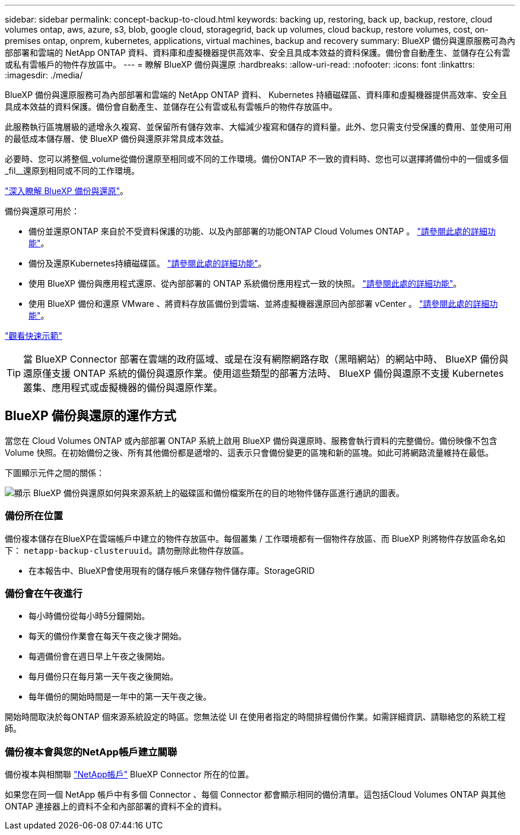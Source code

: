 ---
sidebar: sidebar 
permalink: concept-backup-to-cloud.html 
keywords: backing up, restoring, back up, backup, restore, cloud volumes ontap, aws, azure, s3, blob, google cloud, storagegrid, back up volumes, cloud backup, restore volumes, cost, on-premises ontap, onprem, kubernetes, applications, virtual machines, backup and recovery 
summary: BlueXP 備份與還原服務可為內部部署和雲端的 NetApp ONTAP 資料、資料庫和虛擬機器提供高效率、安全且具成本效益的資料保護。備份會自動產生、並儲存在公有雲或私有雲帳戶的物件存放區中。 
---
= 瞭解 BlueXP 備份與還原
:hardbreaks:
:allow-uri-read: 
:nofooter: 
:icons: font
:linkattrs: 
:imagesdir: ./media/


[role="lead"]
BlueXP 備份與還原服務可為內部部署和雲端的 NetApp ONTAP 資料、 Kubernetes 持續磁碟區、資料庫和虛擬機器提供高效率、安全且具成本效益的資料保護。備份會自動產生、並儲存在公有雲或私有雲帳戶的物件存放區中。

此服務執行區塊層級的遞增永久複寫、並保留所有儲存效率、大幅減少複寫和儲存的資料量。此外、您只需支付受保護的費用、並使用可用的最低成本儲存層、使 BlueXP 備份與還原非常具成本效益。

必要時、您可以將整個_volume從備份還原至相同或不同的工作環境。備份ONTAP 不一致的資料時、您也可以選擇將備份中的一個或多個_fil__還原到相同或不同的工作環境。

https://bluexp.netapp.com/cloud-backup["深入瞭解 BlueXP 備份與還原"^]。

備份與還原可用於：

* 備份並還原ONTAP 來自於不受資料保護的功能、以及內部部署的功能ONTAP Cloud Volumes ONTAP 。 link:concept-ontap-backup-to-cloud.html["請參閱此處的詳細功能"]。
* 備份及還原Kubernetes持續磁碟區。 link:concept-kubernetes-backup-to-cloud.html["請參閱此處的詳細功能"]。
* 使用 BlueXP 備份與應用程式還原、從內部部署的 ONTAP 系統備份應用程式一致的快照。 link:concept-protect-app-data-to-cloud.html["請參閱此處的詳細功能"]。
* 使用 BlueXP 備份和還原 VMware 、將資料存放區備份到雲端、並將虛擬機器還原回內部部署 vCenter 。 link:concept-protect-vm-data.html["請參閱此處的詳細功能"]。


https://www.youtube.com/watch?v=DF0knrH2a80["觀看快速示範"^]


TIP: 當 BlueXP Connector 部署在雲端的政府區域、或是在沒有網際網路存取（黑暗網站）的網站中時、 BlueXP 備份與還原僅支援 ONTAP 系統的備份與還原作業。使用這些類型的部署方法時、 BlueXP 備份與還原不支援 Kubernetes 叢集、應用程式或虛擬機器的備份與還原作業。



== BlueXP 備份與還原的運作方式

當您在 Cloud Volumes ONTAP 或內部部署 ONTAP 系統上啟用 BlueXP 備份與還原時、服務會執行資料的完整備份。備份映像不包含 Volume 快照。在初始備份之後、所有其他備份都是遞增的、這表示只會備份變更的區塊和新的區塊。如此可將網路流量維持在最低。

下圖顯示元件之間的關係：

image:diagram_cloud_backup_general.png["顯示 BlueXP 備份與還原如何與來源系統上的磁碟區和備份檔案所在的目的地物件儲存區進行通訊的圖表。"]



=== 備份所在位置

備份複本儲存在BlueXP在雲端帳戶中建立的物件存放區中。每個叢集 / 工作環境都有一個物件存放區、而 BlueXP 則將物件存放區命名如下： `netapp-backup-clusteruuid`。請勿刪除此物件存放區。

ifdef::aws[]

* 在AWS中、BlueXP會啟用 https://docs.aws.amazon.com/AmazonS3/latest/dev/access-control-block-public-access.html["Amazon S3 封鎖公共存取功能"^] 在 S3 儲存桶上。


endif::aws[]

ifdef::azure[]

* 在Azure中、BlueXP會使用新的或現有的資源群組、以及Blob容器的儲存帳戶。藍圖 https://docs.microsoft.com/en-us/azure/storage/blobs/anonymous-read-access-prevent["封鎖對Blob資料的公開存取"] 依預設。


endif::azure[]

ifdef::gcp[]

* 在GCP中、BlueXP使用新的或現有的專案、其中含有Google Cloud Storage儲存庫的儲存帳戶。


endif::gcp[]

* 在本報告中、BlueXP會使用現有的儲存帳戶來儲存物件儲存庫。StorageGRID




=== 備份會在午夜進行

* 每小時備份從每小時5分鐘開始。
* 每天的備份作業會在每天午夜之後才開始。
* 每週備份會在週日早上午夜之後開始。
* 每月備份只在每月第一天午夜之後開始。
* 每年備份的開始時間是一年中的第一天午夜之後。


開始時間取決於每ONTAP 個來源系統設定的時區。您無法從 UI 在使用者指定的時間排程備份作業。如需詳細資訊、請聯絡您的系統工程師。



=== 備份複本會與您的NetApp帳戶建立關聯

備份複本與相關聯 https://docs.netapp.com/us-en/bluexp-setup-admin/concept-netapp-accounts.html["NetApp帳戶"^] BlueXP Connector 所在的位置。

如果您在同一個 NetApp 帳戶中有多個 Connector 、每個 Connector 都會顯示相同的備份清單。這包括Cloud Volumes ONTAP 與其他ONTAP 連接器上的資料不全和內部部署的資料不全的資料。
